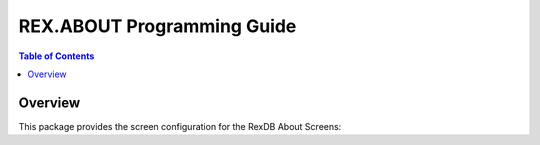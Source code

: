 ***********************************
  REX.ABOUT Programming Guide
***********************************

.. contents:: Table of Contents


Overview
========

This package provides the screen configuration for the RexDB About Screens:
